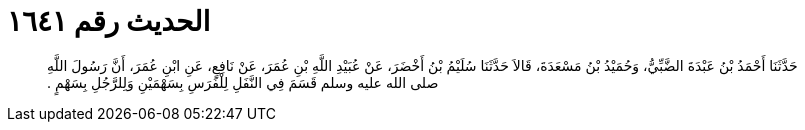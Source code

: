 
= الحديث رقم ١٦٤١

[quote.hadith]
حَدَّثَنَا أَحْمَدُ بْنُ عَبْدَةَ الضَّبِّيُّ، وَحُمَيْدُ بْنُ مَسْعَدَةَ، قَالاَ حَدَّثَنَا سُلَيْمُ بْنُ أَخْضَرَ، عَنْ عُبَيْدِ اللَّهِ بْنِ عُمَرَ، عَنْ نَافِعٍ، عَنِ ابْنِ عُمَرَ، أَنَّ رَسُولَ اللَّهِ صلى الله عليه وسلم قَسَمَ فِي النَّفَلِ لِلْفَرَسِ بِسَهْمَيْنِ وَلِلرَّجُلِ بِسَهْمٍ ‏.‏